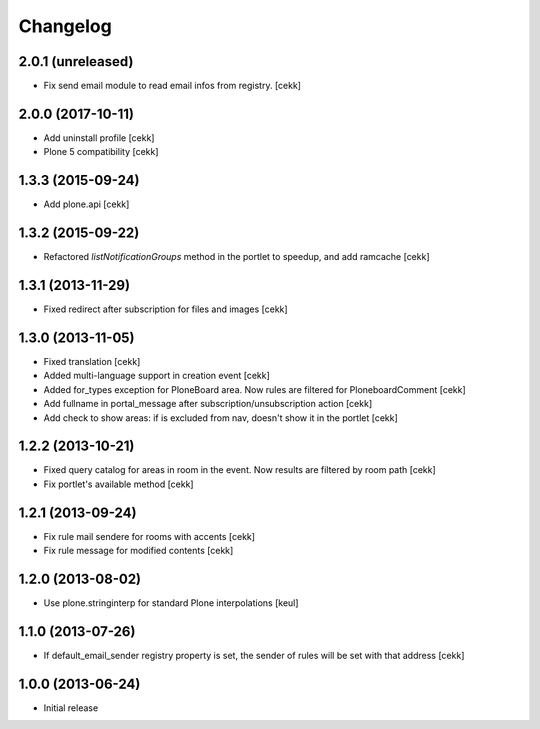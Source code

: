 Changelog
=========

2.0.1 (unreleased)
------------------

- Fix send email module to read email infos from registry.
  [cekk]


2.0.0 (2017-10-11)
------------------

- Add uninstall profile
  [cekk]
- Plone 5 compatibility
  [cekk]

1.3.3 (2015-09-24)
------------------

- Add plone.api [cekk]


1.3.2 (2015-09-22)
------------------

- Refactored `listNotificationGroups` method in the portlet to speedup,
  and add ramcache
  [cekk]


1.3.1 (2013-11-29)
------------------

- Fixed redirect after subscription for files and images [cekk]


1.3.0 (2013-11-05)
------------------

- Fixed translation [cekk]
- Added multi-language support in creation event [cekk]
- Added for_types exception for PloneBoard area. Now rules are filtered for PloneboardComment [cekk]
- Add fullname in portal_message after subscription/unsubscription action [cekk]
- Add check to show areas: if is excluded from nav, doesn't show it in the portlet [cekk]

1.2.2 (2013-10-21)
------------------

- Fixed query catalog for areas in room in the event. Now results are filtered by room path [cekk]
- Fix portlet's available method [cekk]

1.2.1 (2013-09-24)
------------------

- Fix rule mail sendere for rooms with accents [cekk]
- Fix rule message for modified contents [cekk]

1.2.0 (2013-08-02)
------------------

- Use plone.stringinterp for standard Plone interpolations
  [keul]

1.1.0 (2013-07-26)
------------------

- If default_email_sender registry property is set, the sender of rules
  will be set with that address
  [cekk]

1.0.0 (2013-06-24)
------------------

- Initial release
